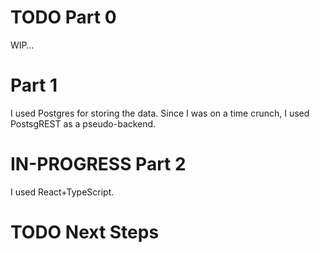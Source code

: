 
* TODO Part 0
WIP...

* Part 1
I used Postgres for storing the data. Since I was on a time crunch, I
used PostsgREST as a pseudo-backend.

* IN-PROGRESS Part 2
I used React+TypeScript.




* TODO Next Steps
